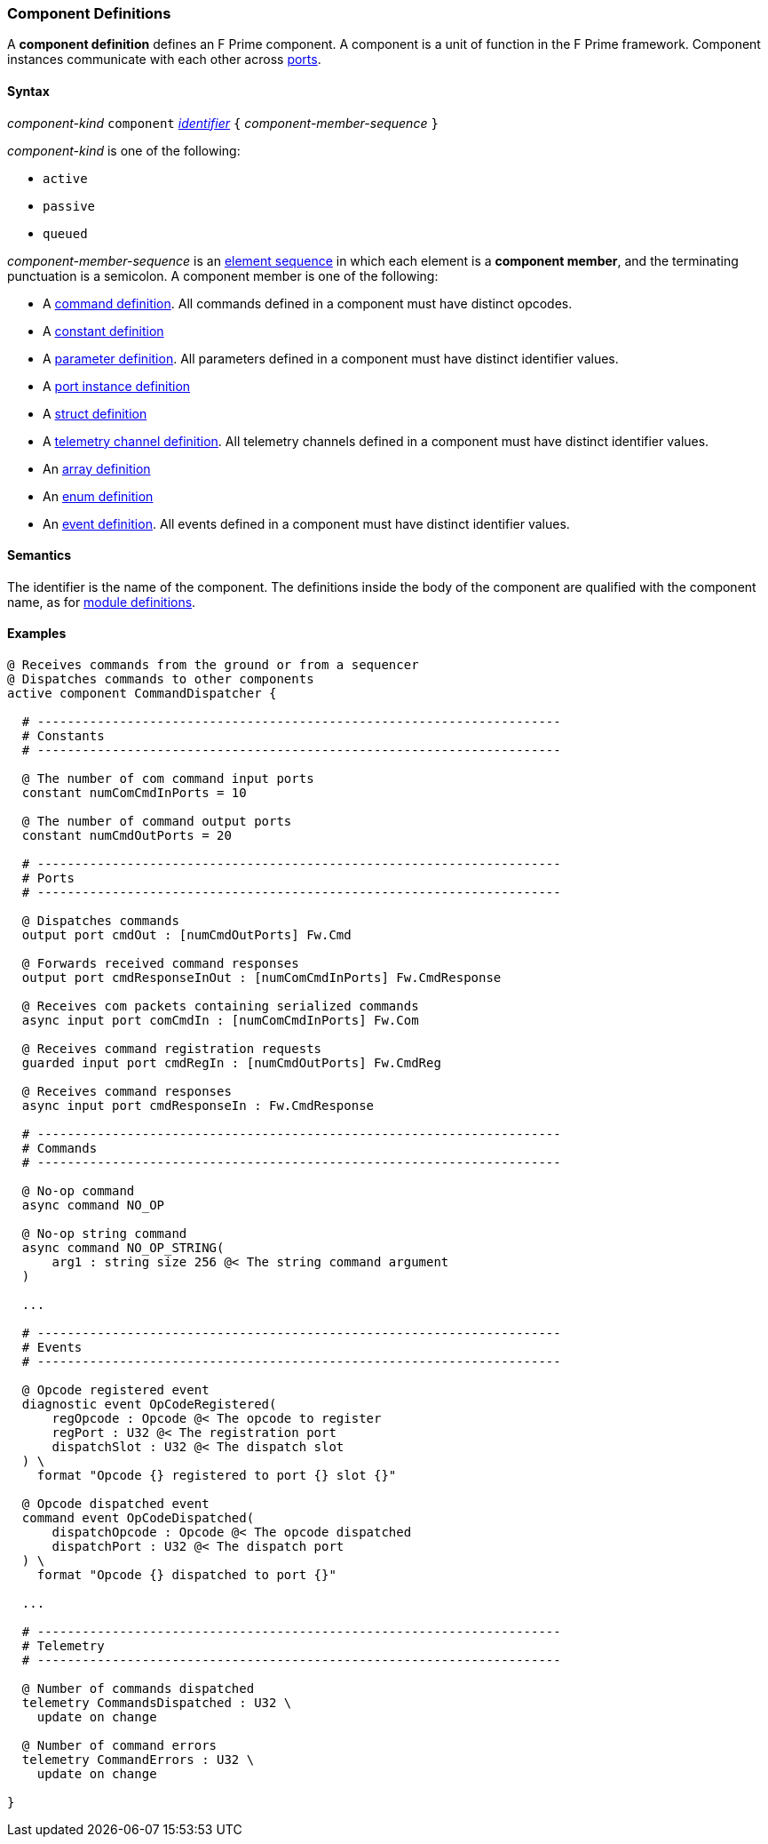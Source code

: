 === Component Definitions

A *component definition* defines an F Prime component.
A component is a unit of function in the F Prime framework.
Component instances communicate with each other across
<<Definitions_Port-Definitions,ports>>.

==== Syntax

_component-kind_ `component` 
<<Lexical-Elements_Identifiers,_identifier_>>
`{` _component-member-sequence_ `}`

_component-kind_ is one of the following:

* `active`

* `passive`

* `queued`

_component-member-sequence_ is an
<<Element-Sequences,element sequence>> in 
which each element is a *component member*,
and the terminating punctuation is a semicolon.
A component member is one of the following:

* A <<Definitions_Command-Definitions,command definition>>.
All commands defined in a component must have distinct opcodes.

* A <<Definitions_Constant-Definitions,constant definition>>

* A <<Definitions_Parameter-Definitions,parameter definition>>.
All parameters defined in a component must have distinct identifier values.

* A <<Definitions_Port-Instance-Definitions,port instance definition>>

* A <<Definitions_Struct-Definitions,struct definition>>

* A <<Definitions_Telemetry-Channel-Definitions,telemetry channel definition>>.
All telemetry channels defined in a component must have distinct identifier values.

* An <<Definitions_Array-Definitions,array definition>>

* An <<Definitions_Enum-Definitions,enum definition>>

* An <<Definitions_Event-Definitions,event definition>>.
All events defined in a component must have distinct identifier values.

==== Semantics

The identifier is the name of the component.
The definitions inside the body of the component are
qualified with the component name, as for 
<<Definitions_Module-Definitions,module definitions>>.

==== Examples

[source,fpp]
----
@ Receives commands from the ground or from a sequencer
@ Dispatches commands to other components
active component CommandDispatcher {

  # ----------------------------------------------------------------------
  # Constants 
  # ----------------------------------------------------------------------

  @ The number of com command input ports
  constant numComCmdInPorts = 10

  @ The number of command output ports
  constant numCmdOutPorts = 20

  # ----------------------------------------------------------------------
  # Ports 
  # ----------------------------------------------------------------------

  @ Dispatches commands
  output port cmdOut : [numCmdOutPorts] Fw.Cmd

  @ Forwards received command responses
  output port cmdResponseInOut : [numComCmdInPorts] Fw.CmdResponse

  @ Receives com packets containing serialized commands
  async input port comCmdIn : [numComCmdInPorts] Fw.Com
  
  @ Receives command registration requests
  guarded input port cmdRegIn : [numCmdOutPorts] Fw.CmdReg

  @ Receives command responses
  async input port cmdResponseIn : Fw.CmdResponse

  # ----------------------------------------------------------------------
  # Commands 
  # ----------------------------------------------------------------------

  @ No-op command
  async command NO_OP

  @ No-op string command
  async command NO_OP_STRING(
      arg1 : string size 256 @< The string command argument
  )

  ...

  # ----------------------------------------------------------------------
  # Events 
  # ----------------------------------------------------------------------

  @ Opcode registered event
  diagnostic event OpCodeRegistered(
      regOpcode : Opcode @< The opcode to register
      regPort : U32 @< The registration port
      dispatchSlot : U32 @< The dispatch slot
  ) \
    format "Opcode {} registered to port {} slot {}"

  @ Opcode dispatched event
  command event OpCodeDispatched(
      dispatchOpcode : Opcode @< The opcode dispatched
      dispatchPort : U32 @< The dispatch port
  ) \
    format "Opcode {} dispatched to port {}"

  ...

  # ---------------------------------------------------------------------- 
  # Telemetry
  # ---------------------------------------------------------------------- 

  @ Number of commands dispatched
  telemetry CommandsDispatched : U32 \
    update on change

  @ Number of command errors
  telemetry CommandErrors : U32 \
    update on change

}
----
